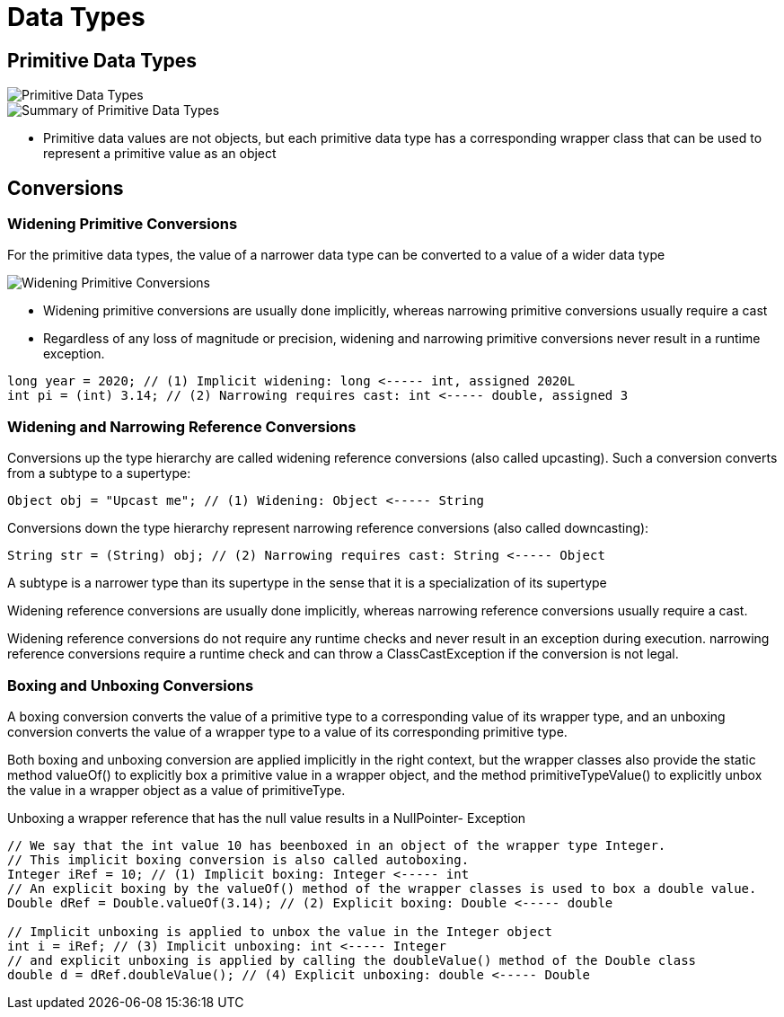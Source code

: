 = Data Types
:figures: 11-development/01-java/01-basics/datatypes

== Primitive Data Types

image::{figures}/Primitive Data Types.png[Primitive Data Types]
image::{figures}/Summary of Primitive Data Types.png[Summary of Primitive Data Types]

* Primitive data values are not objects, but each primitive data type has a corresponding wrapper class that can be used to represent a primitive value as an object

== Conversions

=== Widening Primitive Conversions

For the primitive data types, the value of a narrower data type can be converted to
a value of a wider data type

image::{figures}/Widening Primitive Conversions.png[Widening Primitive Conversions]

* Widening primitive conversions are usually done implicitly, whereas narrowing
primitive conversions usually require a cast
* Regardless of any loss of magnitude or
precision, widening and narrowing primitive conversions never result in a runtime
exception.

[,java]
----
long year = 2020; // (1) Implicit widening: long <----- int, assigned 2020L
int pi = (int) 3.14; // (2) Narrowing requires cast: int <----- double, assigned 3
----

=== Widening and Narrowing Reference Conversions

Conversions up the type hierarchy are called widening reference conversions (also called upcasting). Such a conversion converts from a subtype to a supertype:

[,java]
----
Object obj = "Upcast me"; // (1) Widening: Object <----- String
----

Conversions down the type hierarchy represent narrowing reference conversions (also
called downcasting):

[,java]
----
String str = (String) obj; // (2) Narrowing requires cast: String <----- Object
----

A subtype is a narrower type than its supertype in the sense that it is a specialization
of its supertype

Widening reference conversions are usually done implicitly, whereas narrowing
reference conversions usually require a cast.

Widening reference conversions do not require any runtime checks and never result in an exception during execution. narrowing reference conversions require a runtime check and can throw a ClassCastException if the conversion is not legal.

=== Boxing and Unboxing Conversions

A boxing conversion converts the value of a primitive type to a corresponding value
of its wrapper type, and an unboxing conversion converts the value of a wrapper
type to a value of its corresponding primitive type.

Both boxing and unboxing conversion are applied implicitly in the right context, but the wrapper classes also provide the static method valueOf() to explicitly box a primitive value in a wrapper object, and the method primitiveTypeValue() to explicitly unbox the value in a
wrapper object as a value of primitiveType.

Unboxing a wrapper reference that has the null value results in a NullPointer-
Exception

[,java]
----
// We say that the int value 10 has beenboxed in an object of the wrapper type Integer.
// This implicit boxing conversion is also called autoboxing.
Integer iRef = 10; // (1) Implicit boxing: Integer <----- int
// An explicit boxing by the valueOf() method of the wrapper classes is used to box a double value.
Double dRef = Double.valueOf(3.14); // (2) Explicit boxing: Double <----- double

// Implicit unboxing is applied to unbox the value in the Integer object
int i = iRef; // (3) Implicit unboxing: int <----- Integer
// and explicit unboxing is applied by calling the doubleValue() method of the Double class
double d = dRef.doubleValue(); // (4) Explicit unboxing: double <----- Double
----
